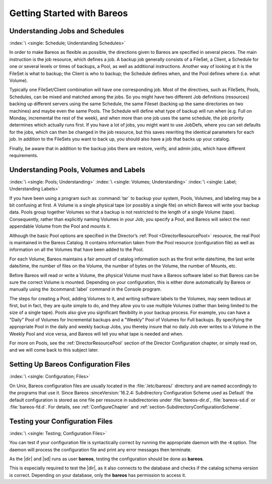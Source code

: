 .. _QuickStartChapter:

Getting Started with Bareos
===========================

Understanding Jobs and Schedules
--------------------------------

:index:`\ <single: Schedule; Understanding Schedules>`\

.. _JobsandSchedules:



In order to make Bareos as flexible as possible, the directions given to Bareos are specified in several pieces. The main instruction is the job resource, which defines a job. A backup job generally consists of a FileSet, a Client, a Schedule for one or several levels or times of backups, a Pool, as well as additional instructions. Another way of looking at it is the FileSet is what to backup; the Client is who to backup; the Schedule defines when, and the Pool defines where (i.e. what Volume).

Typically one FileSet/Client combination will have one corresponding job. Most of the directives, such as FileSets, Pools, Schedules, can be mixed and matched among the jobs. So you might have two different Job definitions (resources) backing up different servers using the same Schedule, the same Fileset (backing up the same directories on two machines) and maybe even the same Pools. The Schedule will define what type of backup will run when (e.g. Full on Monday, incremental the rest of the
week), and when more than one job uses the same schedule, the job priority determines which actually runs first. If you have a lot of jobs, you might want to use JobDefs, where you can set defaults for the jobs, which can then be changed in the job resource, but this saves rewriting the identical parameters for each job. In addition to the FileSets you want to back up, you should also have a job that backs up your catalog.

Finally, be aware that in addition to the backup jobs there are restore, verify, and admin jobs, which have different requirements.

Understanding Pools, Volumes and Labels
---------------------------------------

:index:`\ <single: Pools; Understanding>`\  :index:`\ <single: Volumes; Understanding>`\  :index:`\ <single: Label; Understanding Labels>`\

.. _PoolsVolsLabels:



If you have been using a program such as :command:`tar` to backup your system, Pools, Volumes, and labeling may be a bit confusing at first. A Volume is a single physical tape (or possibly a single file) on which Bareos will write your backup data. Pools group together Volumes so that a backup is not restricted to the length of a single Volume (tape). Consequently, rather than explicitly naming Volumes in your Job, you specify a Pool, and Bareos will select the next appendable Volume
from the Pool and mounts it.

Although the basic Pool options are specified in the Director’s :ref:`Pool <DirectorResourcePool>` resource, the real Pool is maintained in the Bareos Catalog. It contains information taken from the Pool resource (configuration file) as well as information on all the Volumes that have been added to the Pool.

For each Volume, Bareos maintains a fair amount of catalog information such as the first write date/time, the last write date/time, the number of files on the Volume, the number of bytes on the Volume, the number of Mounts, etc.

Before Bareos will read or write a Volume, the physical Volume must have a Bareos software label so that Bareos can be sure the correct Volume is mounted. Depending on your configuration, this is either done automatically by Bareos or manually using the :bcommand:`label` command in the Console program.

The steps for creating a Pool, adding Volumes to it, and writing software labels to the Volumes, may seem tedious at first, but in fact, they are quite simple to do, and they allow you to use multiple Volumes (rather than being limited to the size of a single tape). Pools also give you significant flexibility in your backup process. For example, you can have a "Daily" Pool of Volumes for Incremental backups and a "Weekly" Pool of Volumes for Full backups. By specifying the appropriate Pool in
the daily and weekly backup Jobs, you thereby insure that no daily Job ever writes to a Volume in the Weekly Pool and vice versa, and Bareos will tell you what tape is needed and when.

For more on Pools, see the :ref:`DirectorResourcePool` section of the Director Configuration chapter, or simply read on, and we will come back to this subject later.

.. _config:

Setting Up Bareos Configuration Files
-------------------------------------

:index:`\ <single: Configuration; Files>`\

On Unix, Bareos configuration files are usually located in the :file:`/etc/bareos/` directory and are named accordingly to the programs that use it. Since Bareos :sinceVersion:`16.2.4: Subdirectory Configuration Scheme used as Default` the default configuration is stored as one file per resource in subdirectories under :file:`bareos-dir.d`, :file:`bareos-sd.d` or :file:`bareos-fd.d`. For details, see
:ref:`ConfigureChapter` and :ref:`section-SubdirectoryConfigurationScheme`.

Testing your Configuration Files
--------------------------------

:index:`\ <single: Testing; Configuration Files>`\

You can test if your configuration file is syntactically correct by running the appropriate daemon with the :strong:`-t` option. The daemon will process the configuration file and print any error messages then terminate.

As the |dir| and |sd| runs as user **bareos**, testing the configuration should be done as **bareos**.

This is especially required to test the |dir|, as it also connects to the database and checks if the catalog schema version is correct. Depending on your database, only the **bareos** has permission to access it.

.. code-block:: shell-session
   :caption: Testing Configuration Files

   su bareos -s /bin/sh -c "/usr/sbin/bareos-dir -t"
   su bareos -s /bin/sh -c "/usr/sbin/bareos-sd -t"
   bareos-fd -t
   bconsole -t
   bareos-tray-monitor -t
